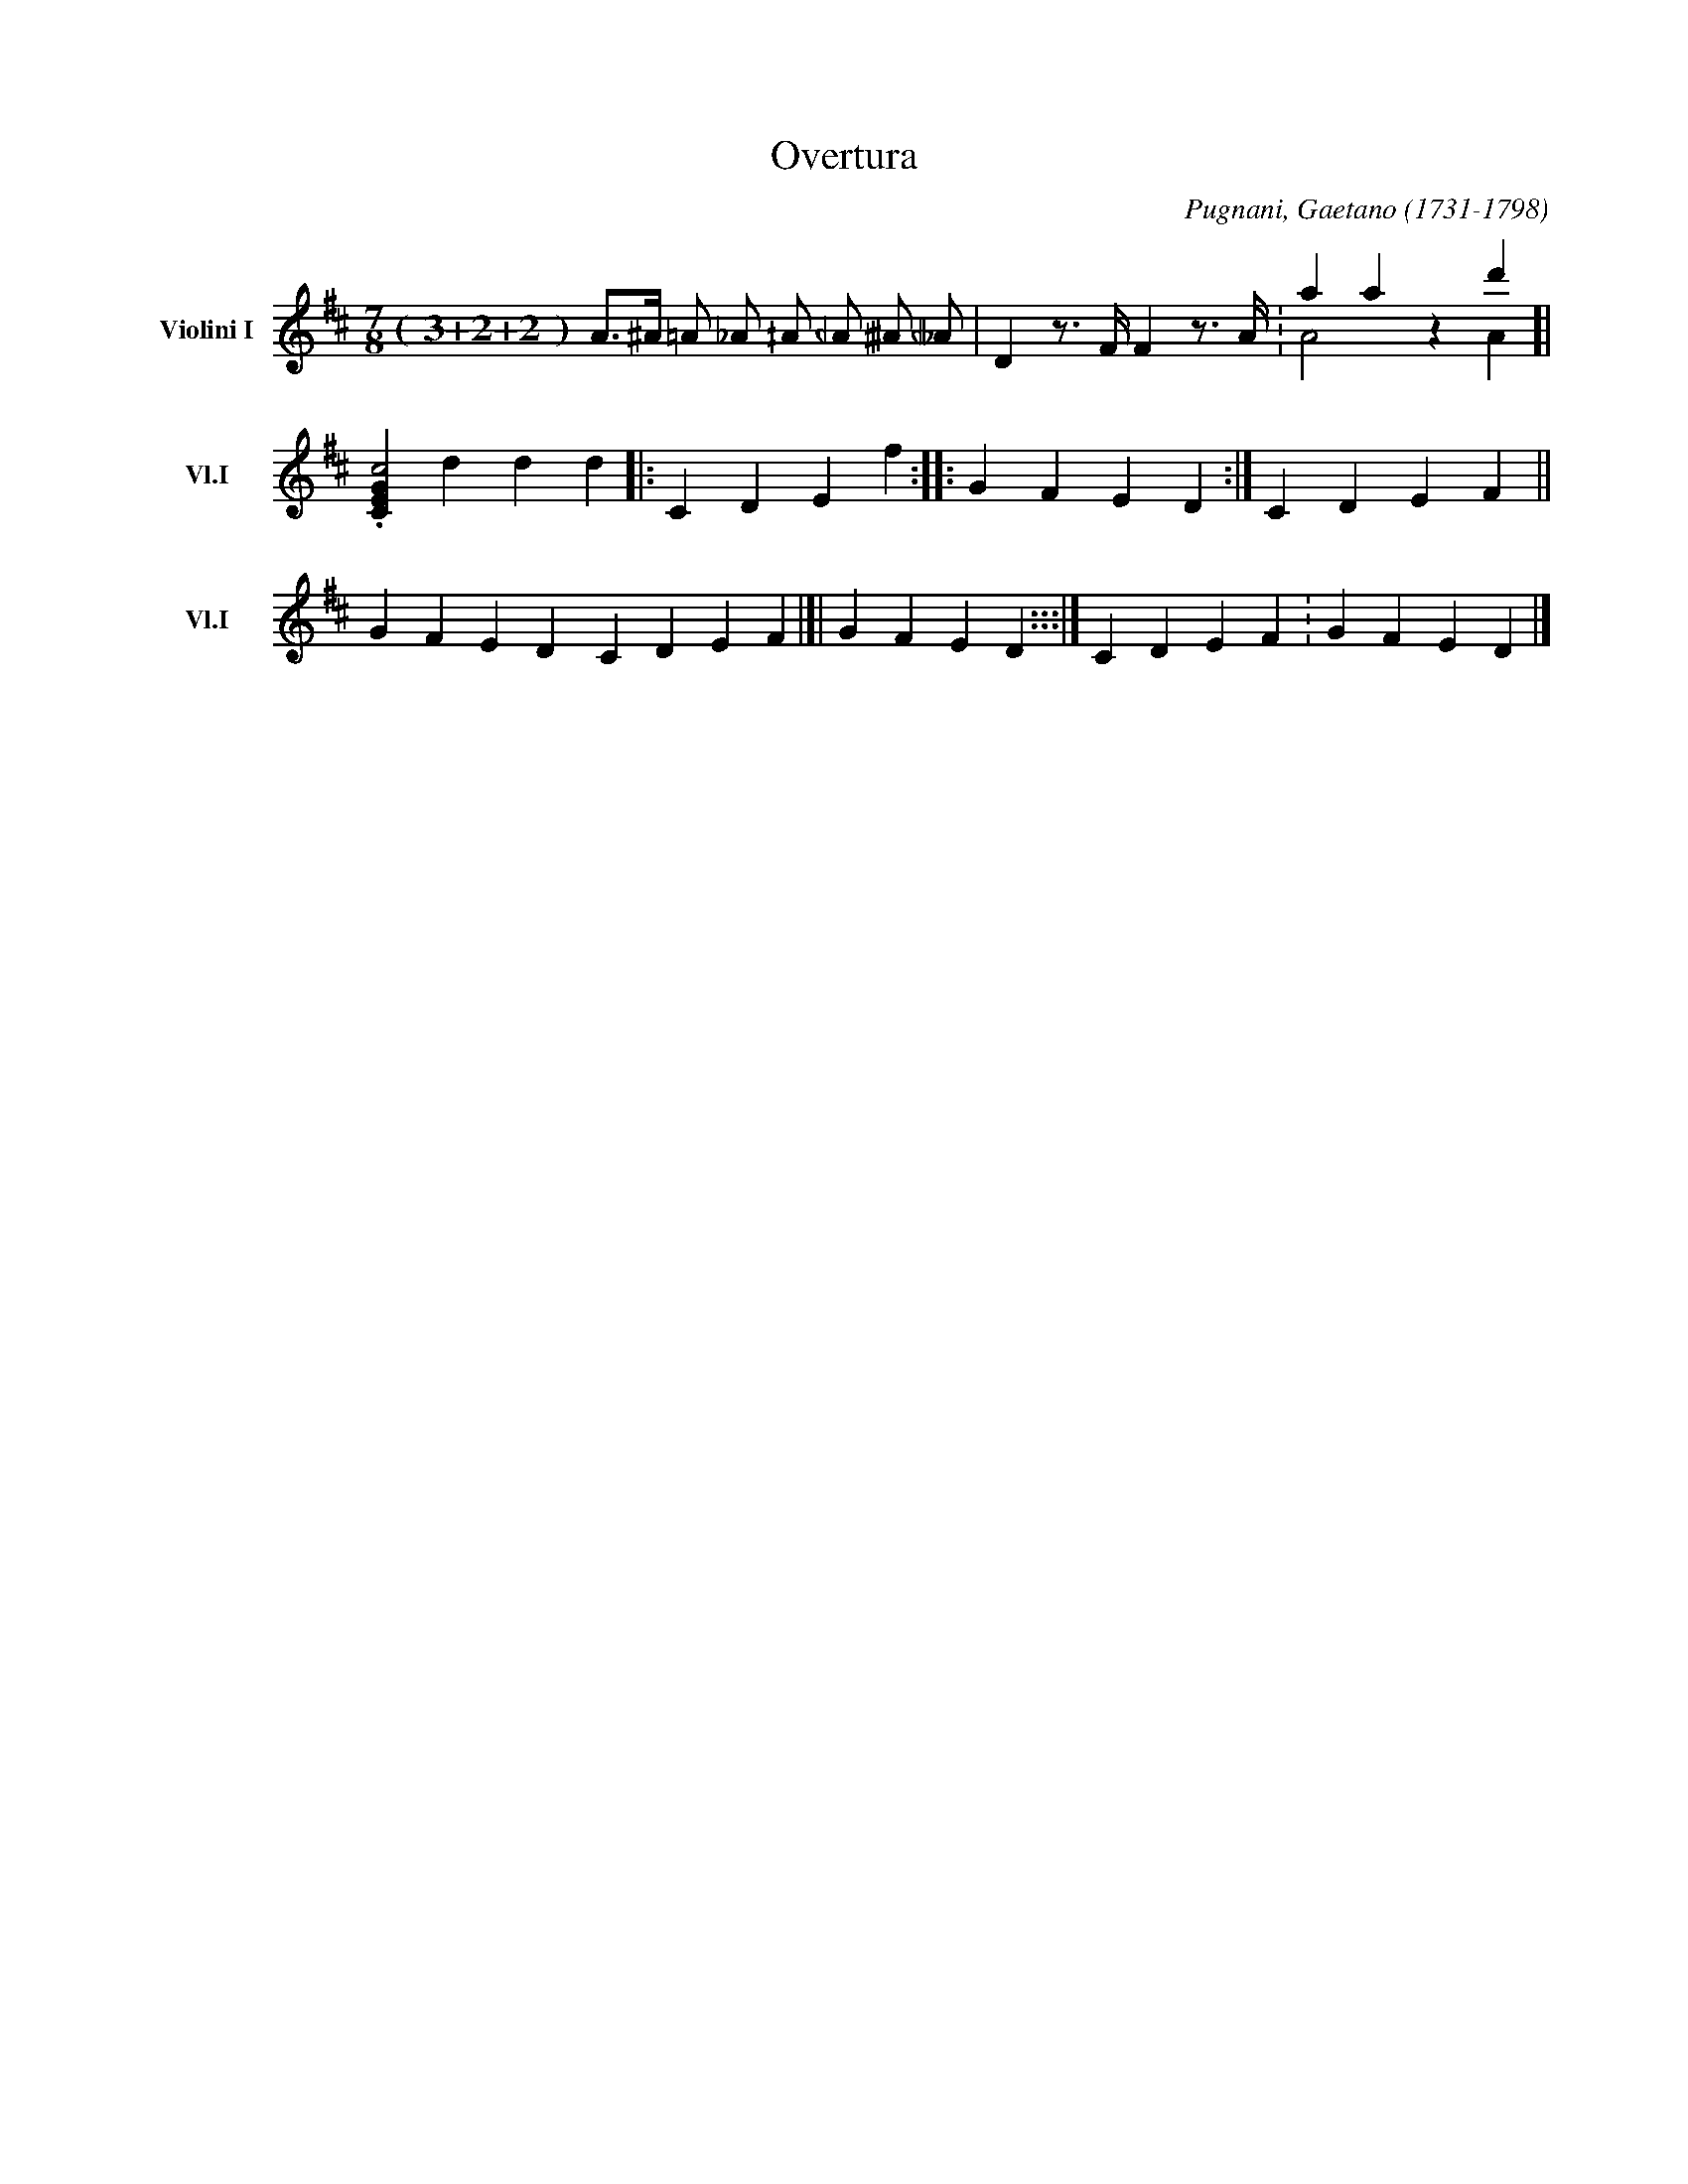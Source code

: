X:1
T:Overtura
C:Pugnani, Gaetano (1731-1798)
M:7/8 (3+2+2)
L:1/4
%Q:"Allegro" 1/2 = 240
V: RH1 clef=treble name="Violini I" sname="Vl.I" auto
V: RH2 clef=treble name="Contralto" sname="VB" scale=0.5 merge
K:D 
[V:RH1] A/>^A/ =A/ _A/ ^/A/ _/A/ ^3/2A/ _3/2A/ | \
D z/ > F/ F z/> A/ .| \
a a z d' & A2 z A [| \
.[CEGc2] d d d |: \
CDEf :: \
GFED :| \
CDEF || \
GFED [|] \
CDEF |[| \
GFED :::|] \
CDEF : \
GFED |]
